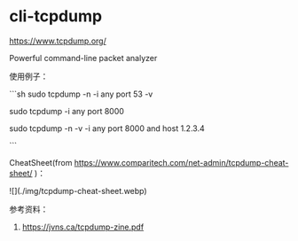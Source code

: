 * cli-tcpdump
:PROPERTIES:
:CUSTOM_ID: cli-tcpdump
:END:
[[https://www.tcpdump.org/]]

Powerful command-line packet analyzer

使用例子：

```sh sudo tcpdump -n -i any port 53 -v

sudo tcpdump -i any port 8000

sudo tcpdump -n -v -i any port 8000 and host 1.2.3.4

```

CheatSheet(from [[https://www.comparitech.com/net-admin/tcpdump-cheat-sheet/]] )：

![](./img/tcpdump-cheat-sheet.webp)

参考资料：

1. [[https://jvns.ca/tcpdump-zine.pdf]]

